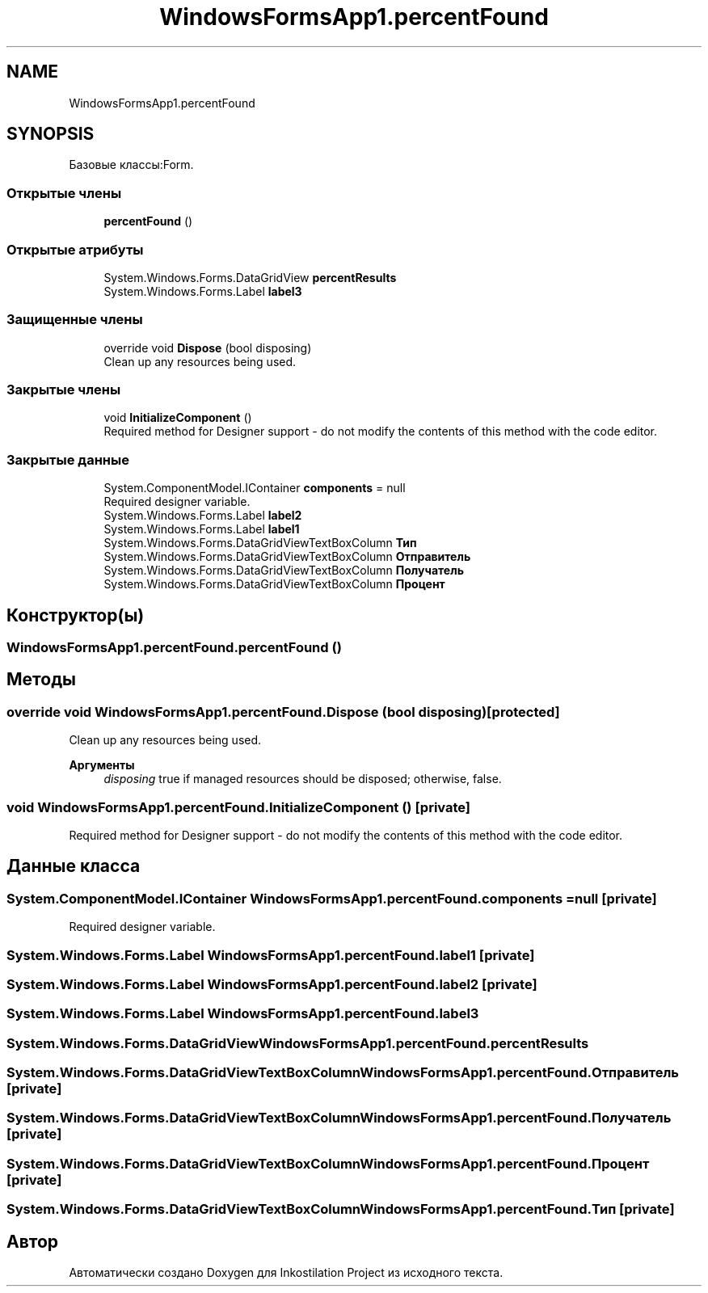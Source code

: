 .TH "WindowsFormsApp1.percentFound" 3 "Вс 7 Июн 2020" "Inkostilation Project" \" -*- nroff -*-
.ad l
.nh
.SH NAME
WindowsFormsApp1.percentFound
.SH SYNOPSIS
.br
.PP
.PP
Базовые классы:Form\&.
.SS "Открытые члены"

.in +1c
.ti -1c
.RI "\fBpercentFound\fP ()"
.br
.in -1c
.SS "Открытые атрибуты"

.in +1c
.ti -1c
.RI "System\&.Windows\&.Forms\&.DataGridView \fBpercentResults\fP"
.br
.ti -1c
.RI "System\&.Windows\&.Forms\&.Label \fBlabel3\fP"
.br
.in -1c
.SS "Защищенные члены"

.in +1c
.ti -1c
.RI "override void \fBDispose\fP (bool disposing)"
.br
.RI "Clean up any resources being used\&. "
.in -1c
.SS "Закрытые члены"

.in +1c
.ti -1c
.RI "void \fBInitializeComponent\fP ()"
.br
.RI "Required method for Designer support - do not modify the contents of this method with the code editor\&. "
.in -1c
.SS "Закрытые данные"

.in +1c
.ti -1c
.RI "System\&.ComponentModel\&.IContainer \fBcomponents\fP = null"
.br
.RI "Required designer variable\&. "
.ti -1c
.RI "System\&.Windows\&.Forms\&.Label \fBlabel2\fP"
.br
.ti -1c
.RI "System\&.Windows\&.Forms\&.Label \fBlabel1\fP"
.br
.ti -1c
.RI "System\&.Windows\&.Forms\&.DataGridViewTextBoxColumn \fBТип\fP"
.br
.ti -1c
.RI "System\&.Windows\&.Forms\&.DataGridViewTextBoxColumn \fBОтправитель\fP"
.br
.ti -1c
.RI "System\&.Windows\&.Forms\&.DataGridViewTextBoxColumn \fBПолучатель\fP"
.br
.ti -1c
.RI "System\&.Windows\&.Forms\&.DataGridViewTextBoxColumn \fBПроцент\fP"
.br
.in -1c
.SH "Конструктор(ы)"
.PP 
.SS "WindowsFormsApp1\&.percentFound\&.percentFound ()"

.SH "Методы"
.PP 
.SS "override void WindowsFormsApp1\&.percentFound\&.Dispose (bool disposing)\fC [protected]\fP"

.PP
Clean up any resources being used\&. 
.PP
\fBАргументы\fP
.RS 4
\fIdisposing\fP true if managed resources should be disposed; otherwise, false\&.
.RE
.PP

.SS "void WindowsFormsApp1\&.percentFound\&.InitializeComponent ()\fC [private]\fP"

.PP
Required method for Designer support - do not modify the contents of this method with the code editor\&. 
.SH "Данные класса"
.PP 
.SS "System\&.ComponentModel\&.IContainer WindowsFormsApp1\&.percentFound\&.components = null\fC [private]\fP"

.PP
Required designer variable\&. 
.SS "System\&.Windows\&.Forms\&.Label WindowsFormsApp1\&.percentFound\&.label1\fC [private]\fP"

.SS "System\&.Windows\&.Forms\&.Label WindowsFormsApp1\&.percentFound\&.label2\fC [private]\fP"

.SS "System\&.Windows\&.Forms\&.Label WindowsFormsApp1\&.percentFound\&.label3"

.SS "System\&.Windows\&.Forms\&.DataGridView WindowsFormsApp1\&.percentFound\&.percentResults"

.SS "System\&.Windows\&.Forms\&.DataGridViewTextBoxColumn WindowsFormsApp1\&.percentFound\&.Отправитель\fC [private]\fP"

.SS "System\&.Windows\&.Forms\&.DataGridViewTextBoxColumn WindowsFormsApp1\&.percentFound\&.Получатель\fC [private]\fP"

.SS "System\&.Windows\&.Forms\&.DataGridViewTextBoxColumn WindowsFormsApp1\&.percentFound\&.Процент\fC [private]\fP"

.SS "System\&.Windows\&.Forms\&.DataGridViewTextBoxColumn WindowsFormsApp1\&.percentFound\&.Тип\fC [private]\fP"


.SH "Автор"
.PP 
Автоматически создано Doxygen для Inkostilation Project из исходного текста\&.
